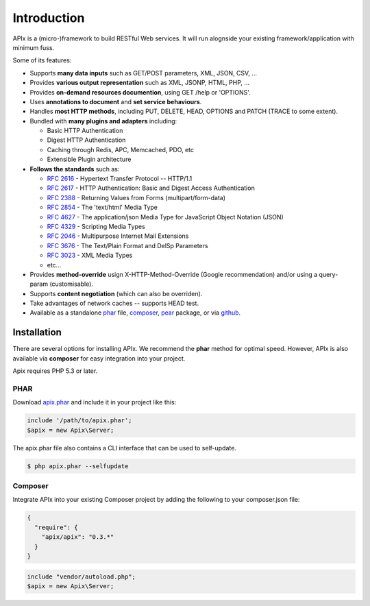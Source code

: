 Introduction
============

APIx is a (micro-)framework to build RESTful Web services. It will run alognside your existing framework/application with minimum fuss.

Some of its features:

* Supports **many data inputs** such as GET/POST parameters, XML, JSON, CSV, ...
* Provides **various output representation** such as XML, JSONP, HTML, PHP, ...
* Provides **on-demand resources documention**, using GET /help or 'OPTIONS'.
* Uses **annotations to document** and **set service behaviours**.
* Handles **most HTTP methods**, including PUT, DELETE, HEAD, OPTIONS and PATCH (TRACE to some extent).
* Bundled with **many plugins and adapters** including:

  * Basic HTTP Authentication
  * Digest HTTP Authentication
  * Caching through Redis, APC, Memcached, PDO, etc
  * Extensible Plugin architecture

* **Follows the standards** such as:
  
  * :rfc:`2616` - Hypertext Transfer Protocol -- HTTP/1.1
  * :rfc:`2617` - HTTP Authentication: Basic and Digest Access Authentication
  * :rfc:`2388` - Returning Values from Forms (multipart/form-data)
  * :rfc:`2854` - The 'text/html' Media Type
  * :rfc:`4627` - The application/json Media Type for JavaScript Object Notation (JSON)
  * :rfc:`4329` - Scripting Media Types
  * :rfc:`2046` - Multipurpose Internet Mail Extensions
  * :rfc:`3676` - The Text/Plain Format and DelSp Parameters
  * :rfc:`3023` - XML Media Types
  * etc...
  
* Provides **method-override** usign X-HTTP-Method-Override (Google recommendation) and/or using a query-param (customisable).
* Supports **content negotiation** (which can also be overriden).
* Take advantages of network caches -- supports HEAD test.
* Available as a standalone phar__ file, composer__, pear__ package, or via github__.

.. __: http://api.ouarz.net/v1/download/apix.phar
.. __: http://https://packagist.org/packages/apix/apix
.. __: http://pear.ouarz.net
.. __: https://github.com/frqnck/apix

Installation
------------

There are several options for installing APIx.  We recommend the **phar** method
for optimal speed.  However, APIx is also available via **composer** for easy
integration into your project.

Apix requires PHP 5.3 or later.

PHAR
~~~~

Download `apix.phar <http://api.ouarz.net/v1/download/apix.phar>`_ and include it
in your project like this:

.. code-block:: php

    include '/path/to/apix.phar';
    $apix = new Apix\Server;

The apix.phar file also contains a CLI interface that can be used to self-update.

.. code-block:: bash

    $ php apix.phar --selfupdate

Composer
~~~~~~~~

Integrate APIx into your existing Composer project by adding the following to your
composer.json file:

.. code-block:: javascript

    {
      "require": {
        "apix/apix": "0.3.*"
      }
    }

.. code-block:: php

    include "vendor/autoload.php";
    $apix = new Apix\Server;
